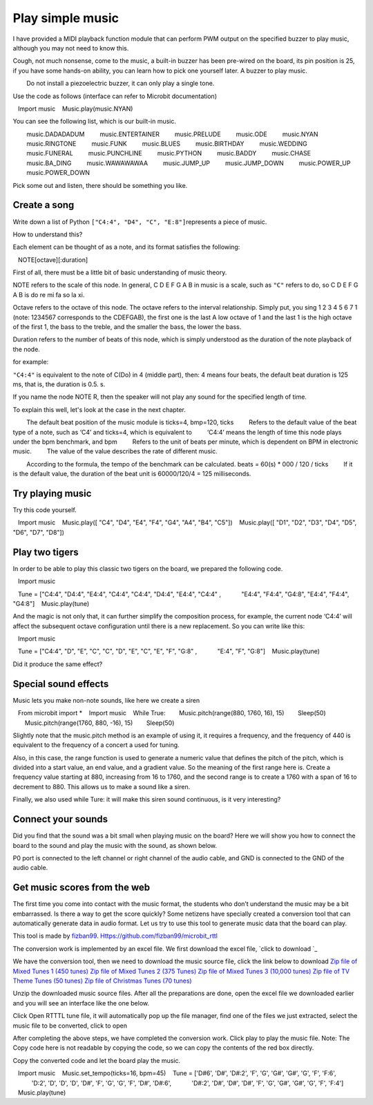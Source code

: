 Play simple music
==============================================================

I have provided a MIDI playback function module that can perform PWM output on the specified buzzer to play music, although you may not need to know this.

Cough, not much nonsense, come to the music, a built-in buzzer has been pre-wired on the board, its pin position is 25, if you have some hands-on ability, you can learn how to pick one yourself later. A buzzer to play music.

.. Attention::

        Do not install a piezoelectric buzzer, it can only play a single tone.

Use the code as follows (interface can refer to Microbit documentation)

.. code:: python

   Import music
   Music.play(music.NYAN)

You can see the following list, which is our built-in music.

.. code:: python

        music.DADADADUM
        music.ENTERTAINER
        music.PRELUDE
        music.ODE
        music.NYAN
        music.RINGTONE
        music.FUNK
        music.BLUES
        music.BIRTHDAY
        music.WEDDING
        music.FUNERAL
        music.PUNCHLINE
        music.PYTHON
        music.BADDY
        music.CHASE
        music.BA_DING
        music.WAWAWAWAA
        music.JUMP_UP
        music.JUMP_DOWN
        music.POWER_UP
        music.POWER_DOWN

Pick some out and listen, there should be something you like.

Create a song
----------------------------------------

Write down a list of Python
``["C4:4", "D4", "C", "E:8"]``\ represents a piece of music.

How to understand this?

Each element can be thought of as a note, and its format satisfies the following:

.. code:: python

   NOTE[octave][:duration]

First of all, there must be a little bit of basic understanding of music theory.

NOTE refers to the scale of this node. In general, C D E F G A B in music is a scale, such as ``"C"`` refers to do, so C D E F G A B is do re mi fa so la xi.

Octave refers to the octave of this node. The octave refers to the interval relationship. Simply put, you sing 1 2 3 4 5 6 7 1 (note: 1234567 corresponds to the CDEFGAB), the first one is the last A low octave of 1 and the last 1 is the high octave of the first 1, the bass to the treble, and the smaller the bass, the lower the bass.

Duration refers to the number of beats of this node, which is simply understood as the duration of the note playback of the node.

for example:

``"C4:4"`` is equivalent to the note of C(Do) in 4 (middle part), then: 4 means four beats, the default beat duration is 125 ms, that is, the duration is 0.5. s.

If you name the node NOTE R, then the speaker will not play any sound for the specified length of time.

To explain this well, let's look at the case in the next chapter.

.. Hint::

        The default beat position of the music module is ticks=4, bmp=120, ticks
        Refers to the default value of the beat type of a note, such as ‘C4’ and ticks=4, which is equivalent to
        ‘C4:4’ means the length of time this node plays under the bpm benchmark, and bpm
        Refers to the unit of beats per minute, which is dependent on BPM in electronic music.
        The value of the value describes the rate of different music.

        According to the formula, the tempo of the benchmark can be calculated. beats = 60(s) \* 000 / 120 / ticks
        If it is the default value, the duration of the beat unit is 60000/120/4 = 125 milliseconds.

Try playing music
----------------------------------------

Try this code yourself.

.. code:: python

   Import music
   Music.play([ "C4", "D4", "E4", "F4", "G4", "A4", "B4", "C5"])
   Music.play([ "D1", "D2", "D3", "D4", "D5", "D6", "D7", "D8"])

Play two tigers
----------------------------------------

In order to be able to play this classic two tigers on the board, we prepared the following code.

.. code:: python

   Import music

   Tune = ["C4:4", "D4:4", "E4:4", "C4:4", "C4:4", "D4:4", "E4:4", "C4:4" ,
           "E4:4", "F4:4", "G4:8", "E4:4", "F4:4", "G4:8"]
   Music.play(tune)

And the magic is not only that, it can further simplify the composition process, for example, the current node
‘C4:4’ will affect the subsequent octave configuration until there is a new replacement. So you can write like this:

.. code:: python

   Import music

   Tune = ["C4:4", "D", "E", "C", "C", "D", "E", "C", "E", "F", "G:8" ,
           "E:4", "F", "G:8"]
   Music.play(tune)

Did it produce the same effect?

Special sound effects
----------------------------------------

Music lets you make non-note sounds, like here we create a siren

.. code:: python

   From microbit import *
   Import music
   While True:
       Music.pitch(range(880, 1760, 16), 15)
       Sleep(50)
       Music.pitch(range(1760, 880, -16), 15)
       Sleep(50)

Slightly note that the music.pitch method is an example of using it, it requires a frequency, and the frequency of 440 is equivalent to the frequency of a concert a used for tuning.

Also, in this case, the range function is used to generate a numeric value that defines the pitch of the pitch, which is divided into a start value, an end value, and a gradient value. So the meaning of the first range here is. Create a frequency value starting at 880, increasing from 16 to 1760, and the second range is to create a 1760 with a span of 16 to decrement to 880. This allows us to make a sound like a siren.

Finally, we also used while Ture: it will make this siren sound continuous, is it very interesting?

Connect your sounds
----------------------------------------

Did you find that the sound was a bit small when playing music on the board? Here we will show you how to connect the board to the sound and play the music with the sound, as shown below.

.. image:: music/music.jpg

P0 port is connected to the left channel or right channel of the audio cable, and GND is connected to the GND of the audio cable.

.. image:: music/5.png

Get music scores from the web
----------------------------------------

The first time you come into contact with the music format, the students who don’t understand the music may be a bit embarrassed. Is there a way to get the score quickly? Some netizens have specially created a conversion tool that can automatically generate data in audio format. Let us try to use this tool to generate music data that the board can play.

This tool is made by `fizban99`_. Https://github.com/fizban99/microbit_rttl

The conversion work is implemented by an excel file. We first download the excel file, \ `click to download `_

We have the conversion tool, then we need to download the music source file, click the link below to download
`Zip file of Mixed Tunes 1 (450 tunes)`_ `Zip file of Mixed Tunes 2 (375
Tunes)`_ `Zip file of Mixed Tunes 3 (10,000 tunes)`_ `Zip file of TV
Theme Tunes (50 tunes)`_ `Zip file of Christmas Tunes (70 tunes)`_

Unzip the downloaded music source files. After all the preparations are done, open the excel file we downloaded earlier and you will see an interface like the one below.

.. image:: music/1.png

Click Open RTTTL tune file, it will automatically pop up the file manager, find one of the files we just extracted, select the music file to be converted, click to open

.. image:: music/3.png

After completing the above steps, we have completed the conversion work. Click play to play the music file. Note: The Copy code here is not readable by copying the code, so we can copy the contents of the red box directly.

.. image:: music/4.png

Copy the converted code and let the board play the music.

.. code:: python

   Import music
   Music.set_tempo(ticks=16, bpm=45)
   Tune = ['D#6', 'D#', 'D#:2', 'F', 'G', 'G#', 'G#', 'G', 'F', 'F:6',
           'D:2', 'D', 'D', 'D', 'D#', 'F', 'G', 'G', 'F', 'D#', 'D#:6',
           'D#:2', 'D#', 'D#', 'D#', 'F', 'G', 'G#', 'G#', 'G', 'F', 'F:4']
   Music.play(tune)

.. _fizban99: https://github.com/fizban99

.. _Click to download: https://github.com/fizban99/microbit_rttl/raw/master/rtttl2microbit.xlsm

.. _Zip file of Mixed Tunes 1 (450 tunes): http://www.picaxe.com/downloads/rtttl.zip

.. _Zip file of Mixed Tunes 2 (375 tunes): http://www.picaxe.com/downloads/rtttl2.zip

.. _Zip file of Mixed Tunes 3 (10,000 tunes): http://www.picaxe.com/downloads/rtttl3.zip

.. _Zip file of TV Theme Tunes (50 tunes): http://www.picaxe.com/downloads/rtttl_tv.zip

.. _Zip file of Christmas Tunes (70 tunes): http://www.picaxe.com/downloads/rtttl_xmas.zip